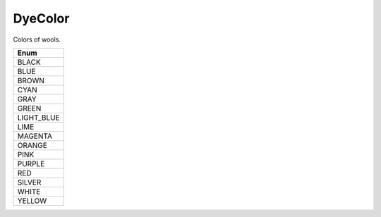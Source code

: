 DyeColor
=========

Colors of wools.

.. csv-table::
	:header: "Enum"
	:widths: 30
	
	"BLACK"
	"BLUE"
	"BROWN"
	"CYAN"
	"GRAY"
	"GREEN"
	"LIGHT_BLUE"
	"LIME"
	"MAGENTA"
	"ORANGE"
	"PINK"
	"PURPLE"
	"RED"
	"SILVER"
	"WHITE"
	"YELLOW"